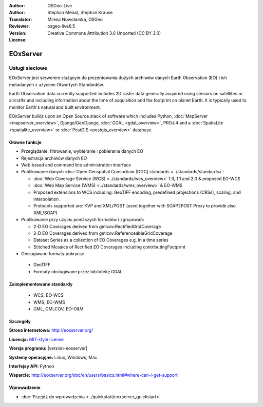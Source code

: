 :Author: OSGeo-Live
:Author: Stephan Meissl, Stephan Krause
:Translator: Milena Nowotarska, OSGeo
:Reviewer:
:Version: osgeo-live6.5
:License: Creative Commons Attribution 3.0 Unported (CC BY 3.0)

.. image:: ../../images/project_logos/logo-eoxserver.png
  :scale: 100 %
  :alt: project logo
  :align: right
  :target: http://eoxserver.org/

EOxServer
================================================================================

Usługi sieciowe
~~~~~~~~~~~~~~~~~~~~~~~~~~~~~~~~~~~~~~~~~~~~~~~~~~~~~~~~~~~~~~~~~~~~~~~~~~~~~~~~

EOxServer jest serwerem służącym do prezentowania dużych archiwów danych
Earth Observation (EO) i ich metadanych z użyciem Otwartych Standardów.

Earth Observation data currently supported includes 2D raster data generally 
acquired using sensors on satellites or aircrafts and including information 
about the time of acquisition and the footprint on planet Earth. It is 
typically used to monitor Earth's natural and built environment.

EOxServer builds upon an Open Source stack of software which includes 
Python, :doc:`MapServer <mapserver_overview>`, Django/GeoDjango, :doc:`GDAL 
<gdal_overview>`, PROJ.4 and a :doc:`SpatiaLite <spatialite_overview>` or 
:doc:`PostGIS <postgis_overview>` database.

.. image:: ../../images/screenshots/1024x768/eoxserver_screenshot.png
  :scale: 50 %
  :alt: EOxServer embedded client
  :align: right

Główne funkcje
--------------------------------------------------------------------------------

* Przeglądanie, filtrowanie, wybieranie i pobieranie danych EO
* Rejestracja archiwów danych EO
* Web based and command line administration interface
* Publikowanie danych :doc:`Open Geospatial Consortium (OGC) standards 
  <../standards/standards>`:

  * :doc:`Web Coverage Service (WCS) <../standards/wcs_overview>` 1.0, 1.1 and 
    2.0 & proposed EO-WCS
  * :doc:`Web Map Service (WMS) <../standards/wms_overview>` & EO-WMS
  * Proposed extensions to WCS including: GeoTIFF encoding, predefined 
    projections (CRSs), scaling, and interpolation.
  * Protocols supported are: KVP and XML/POST (used together with SOAP2POST
    Proxy to provide also XML/SOAP)
* Publikowanie przy użyciu poniższych formatów i zgrupowań:

  * 2-D EO Coverages derived from gmlcov:RectifiedGridCoverage
  * 2-D EO Coverages derived from gmlcov:ReferenceableGridCoverage
  * Dataset Series as a collection of EO Coverages e.g. in a time series
  * Stitched Mosaics of Rectified EO Coverages including contributingFootprint

* Obsługiwane formaty pokrycia:

 * GeoTIFF
 * Formaty obsługiwane przez bibliotekę GDAL

Zaimplementowane standardy
--------------------------------------------------------------------------------

  * WCS, EO-WCS
  * WMS, EO-WMS
  * GML, GMLCOV, EO-O&M

Szczegóły
--------------------------------------------------------------------------------

**Strona internetowa:** http://eoxserver.org/

**Licencja:** `MIT-style license <http://eoxserver.org/doc/copyright.html#license>`_

**Wersja programu:** |version-eoxserver|

**Systemy operacyjne:** Linux, Windows, Mac

**Interfejsy API:** Python

**Wsparcie:** http://eoxserver.org/doc/en/users/basics.html#where-can-i-get-support

Wprowadzenie
--------------------------------------------------------------------------------
    
* :doc:`Przejdź do wprowadzenia <../quickstart/eoxserver_quickstart>`
